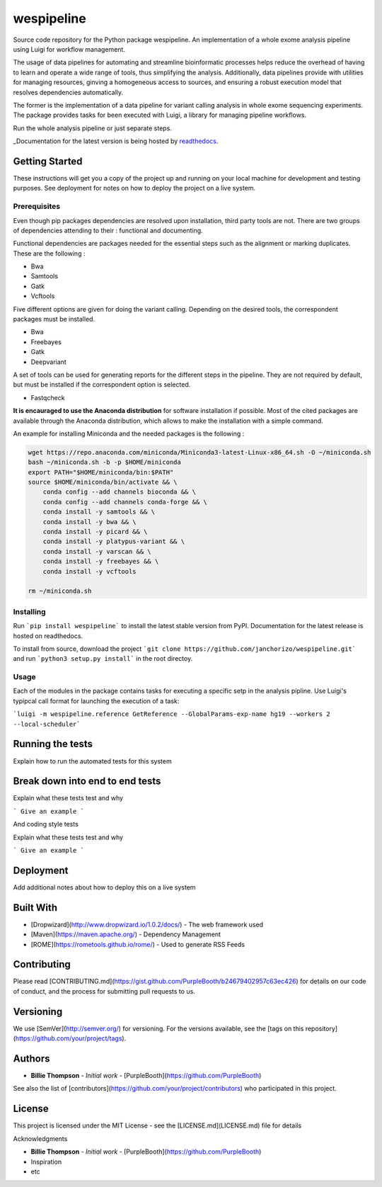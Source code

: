 wespipeline
===========
Source code repository for the Python package wespipeline. An implementation of a whole exome analysis pipeline using Luigi for workflow management.

The usage of data pipelines for automating and streamline bioinformatic processes helps reduce the overhead of having to 
learn and operate a wide range of tools, thus simplifying the analysis. Additionally, data pipelines provide with utilities
for managing resources, ginving a homogeneous access to sources, and ensuring a robust execution model that resolves
dependencies automatically.

The former is the implementation of a data pipeline for variant calling analysis in whole exome sequencing experiments. The
package provides tasks for been executed with Luigi, a library for managing pipeline workflows.

Run the whole analysis pipeline or just separate steps.

_Documentation for the latest version is being hosted by `readthedocs <https://wespipeline.readthedocs.io/en/latest/>`_.

Getting Started
---------------

These instructions will get you a copy of the project up and running on your local machine for development and testing purposes. See deployment for notes on how to deploy the project on a live system.

Prerequisites
+++++++++++++

Even though pip packages dependencies are resolved upon installation, third party tools are not.
There are two groups of dependencies attending to their : functional and documenting.

Functional dependencies are packages needed for the essential steps such as the alignment or 
marking duplicates. These are the following :

* Bwa
* Samtools
* Gatk
* Vcftools

Five different options are given for doing the variant calling. Depending on the desired tools,
the correspondent packages must be installed.

* Bwa
* Freebayes
* Gatk
* Deepvariant

A set of tools can be used for generating reports for the different steps in the pipeline. They are
not required by default, but must be installed if the correspondent option is selected.

* Fastqcheck

**It is encauraged to use the Anaconda distribution** for software installation if possible. Most of
the cited packages are available through the Anaconda distribution, which allows to make the installation
with a simple command.

An example for installing Miniconda and the needed packages is the following :

.. code-block:: bash

   wget https://repo.anaconda.com/miniconda/Miniconda3-latest-Linux-x86_64.sh -O ~/miniconda.sh
   bash ~/miniconda.sh -b -p $HOME/miniconda
   export PATH="$HOME/miniconda/bin:$PATH"
   source $HOME/miniconda/bin/activate && \
       conda config --add channels bioconda && \
       conda config --add channels conda-forge && \
       conda install -y samtools && \
       conda install -y bwa && \
       conda install -y picard && \
       conda install -y platypus-variant && \
       conda install -y varscan && \
       conda install -y freebayes && \
       conda install -y vcftools 

   rm ~/miniconda.sh



Installing
++++++++++

Run ```pip install wespipeline``` to install the latest stable version from PyPI. Documentation for the
latest release is hosted on readthedocs.

To install from source, download the project ```git clone https://github.com/janchorizo/wespipeline.git```
and run ```python3 setup.py install``` in the root directoy.

Usage
+++++

Each of the modules in the package contains tasks for executing a specific setp in the analysis pipline.
Use Luigi's typipcal call format for launching the execution of a task:

```luigi -m wespipeline.reference GetReference --GlobalParams-exp-name hg19 --workers 2 --local-scheduler```

Running the tests
-----------------

Explain how to run the automated tests for this system

Break down into end to end tests
------------------------------------
Explain what these tests test and why

```
Give an example
```

And coding style tests

Explain what these tests test and why

```
Give an example
```

Deployment
----------

Add additional notes about how to deploy this on a live system

Built With
----------

* [Dropwizard](http://www.dropwizard.io/1.0.2/docs/) - The web framework used
* [Maven](https://maven.apache.org/) - Dependency Management
* [ROME](https://rometools.github.io/rome/) - Used to generate RSS Feeds

Contributing
------------

Please read [CONTRIBUTING.md](https://gist.github.com/PurpleBooth/b24679402957c63ec426) for details on our code of conduct, and the process for submitting pull requests to us.

Versioning
----------

We use [SemVer](http://semver.org/) for versioning. For the versions available, see the [tags on this repository](https://github.com/your/project/tags). 

Authors
-------

* **Billie Thompson** - *Initial work* - [PurpleBooth](https://github.com/PurpleBooth)

See also the list of [contributors](https://github.com/your/project/contributors) who participated in this project.


License
-------

This project is licensed under the MIT License - see the [LICENSE.md](LICENSE.md) file for details

Acknowledgments

* **Billie Thompson** - *Initial work* - [PurpleBooth](https://github.com/PurpleBooth)
* Inspiration
* etc

